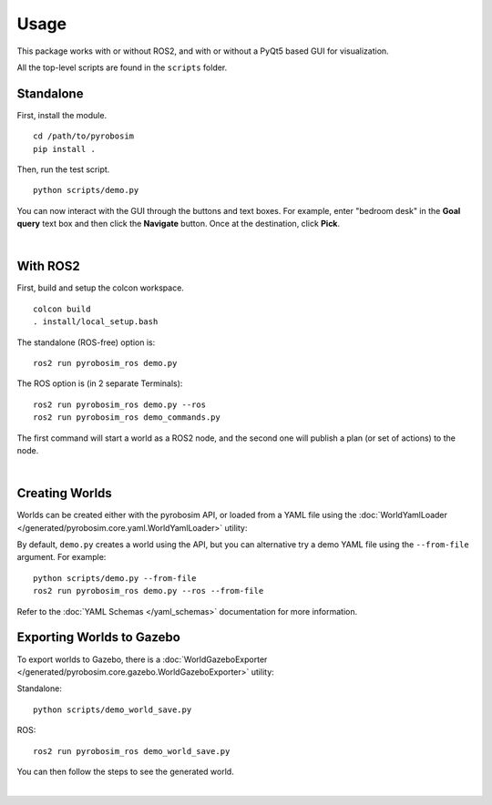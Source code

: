 Usage
=====
This package works with or without ROS2, and with or without a 
PyQt5 based GUI for visualization.

All the top-level scripts are found in the ``scripts`` folder.


Standalone
----------

First, install the module.

::

    cd /path/to/pyrobosim
    pip install .

Then, run the test script.

::

    python scripts/demo.py

You can now interact with the GUI through the buttons and text boxes.
For example, enter "bedroom desk" in the **Goal query** text box and then
click the **Navigate** button. Once at the destination, click **Pick**.

.. image:: media/pyrobosim_demo.png
    :align: center
    :width: 600px
    :alt: Basic standalone demo.

|

With ROS2
---------

First, build and setup the colcon workspace.

::

    colcon build
    . install/local_setup.bash


The standalone (ROS-free) option is:

::

    ros2 run pyrobosim_ros demo.py 


The ROS option is (in 2 separate Terminals):

::

    ros2 run pyrobosim_ros demo.py --ros
    ros2 run pyrobosim_ros demo_commands.py

The first command will start a world as a ROS2 node, and the second one will publish a plan (or set of actions) to the node.

.. image:: media/pyrobosim_demo_ros.png
    :align: center
    :width: 600px
    :alt: Basic ROS2 demo.

|

Creating Worlds
---------------
Worlds can be created either with the pyrobosim API, or loaded from a YAML file using the :doc:`WorldYamlLoader </generated/pyrobosim.core.yaml.WorldYamlLoader>` utility:

By default, ``demo.py`` creates a world using the API, but you can alternative try a demo YAML file using the ``--from-file`` argument. For example:

::

    python scripts/demo.py --from-file
    ros2 run pyrobosim_ros demo.py --ros --from-file

Refer to the :doc:`YAML Schemas </yaml_schemas>` documentation for more information.


Exporting Worlds to Gazebo
--------------------------
To export worlds to Gazebo, there is a :doc:`WorldGazeboExporter </generated/pyrobosim.core.gazebo.WorldGazeboExporter>` utility:

Standalone:

::

    python scripts/demo_world_save.py

ROS:

::

    ros2 run pyrobosim_ros demo_world_save.py

You can then follow the steps to see the generated world.

.. image:: media/gazebo_demo_world.png
    :align: center
    :width: 600px
    :alt: Example world exported to Gazebo.

|
